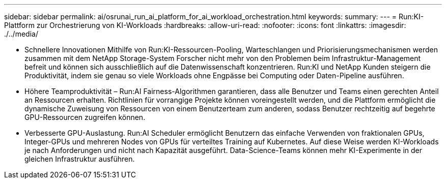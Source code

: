 ---
sidebar: sidebar 
permalink: ai/osrunai_run_ai_platform_for_ai_workload_orchestration.html 
keywords:  
summary:  
---
= Run:KI-Plattform zur Orchestrierung von KI-Workloads
:hardbreaks:
:allow-uri-read: 
:nofooter: 
:icons: font
:linkattrs: 
:imagesdir: ./../media/


[role="lead"]
* Schnellere Innovationen Mithilfe von Run:KI-Ressourcen-Pooling, Warteschlangen und Priorisierungsmechanismen werden zusammen mit dem NetApp Storage-System Forscher nicht mehr von den Problemen beim Infrastruktur-Management befreit und können sich ausschließlich auf die Datenwissenschaft konzentrieren. Run:KI und NetApp Kunden steigern die Produktivität, indem sie genau so viele Workloads ohne Engpässe bei Computing oder Daten-Pipeline ausführen.
* Höhere Teamproduktivität – Run:AI Fairness-Algorithmen garantieren, dass alle Benutzer und Teams einen gerechten Anteil an Ressourcen erhalten. Richtlinien für vorrangige Projekte können voreingestellt werden, und die Plattform ermöglicht die dynamische Zuweisung von Ressourcen von einem Benutzerteam zum anderen, sodass Benutzer rechtzeitig auf begehrte GPU-Ressourcen zugreifen können.
* Verbesserte GPU-Auslastung. Run:AI Scheduler ermöglicht Benutzern das einfache Verwenden von fraktionalen GPUs, Integer-GPUs und mehreren Nodes von GPUs für verteiltes Training auf Kubernetes. Auf diese Weise werden KI-Workloads je nach Anforderungen und nicht nach Kapazität ausgeführt. Data-Science-Teams können mehr KI-Experimente in der gleichen Infrastruktur ausführen.

